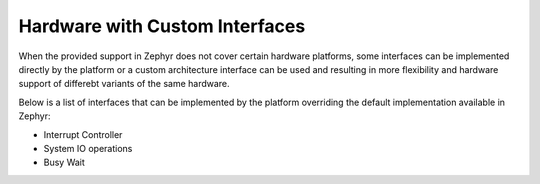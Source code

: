 .. _platform_cusomizations:

Hardware with Custom Interfaces
###############################

When the provided support in Zephyr does not cover certain hardware platforms,
some interfaces can be implemented directly by the platform or a custom
architecture interface can be used and resulting in more flexibility and
hardware support of differebt variants of the same hardware.

Below is a list of interfaces that can be implemented by the platform overriding
the default implementation available in Zephyr:

- Interrupt Controller
- System IO operations
- Busy Wait
